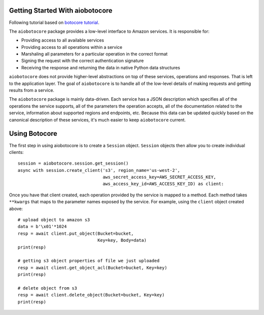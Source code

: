 Getting Started With aiobotocore
================================

Following tutorial based on `botocore tutorial <http://botocore.readthedocs.io/en/latest/tutorial/index.html>`_.

The ``aiobotocore`` package provides a low-level interface to Amazon
services.  It is responsible for:

* Providing access to all available services
* Providing access to all operations within a service
* Marshaling all parameters for a particular operation in the correct format
* Signing the request with the correct authentication signature
* Receiving the response and returning the data in native Python data structures

``aiobotocore`` does not provide higher-level abstractions on top of these
services, operations and responses.  That is left to the application
layer.  The goal of ``aiobotocore`` is to handle all of the low-level details
of making requests and getting results from a service.

The ``aiobotocore`` package is mainly data-driven.  Each service has a JSON
description which specifies all of the operations the service supports,
all of the parameters the operation accepts, all of the documentation
related to the service, information about supported regions and endpoints, etc.
Because this data can be updated quickly based on the canonical description
of these services, it's much easier to keep ``aiobotocore`` current.

Using Botocore
==============

The first step in using aiobotocore is to create a ``Session`` object.
``Session`` objects then allow you to create individual clients::

    session = aiobotocore.session.get_session()
    async with session.create_client('s3', region_name='us-west-2',
                                     aws_secret_access_key=AWS_SECRET_ACCESS_KEY,
                                     aws_access_key_id=AWS_ACCESS_KEY_ID) as client:

Once you have that client created, each operation provided by the service is
mapped to a method.  Each method takes ``**kwargs`` that maps to the parameter
names exposed by the service.  For example, using the ``client`` object created
above::

    # upload object to amazon s3
    data = b'\x01'*1024
    resp = await client.put_object(Bucket=bucket,
                                   Key=key, Body=data)
    print(resp)

    # getting s3 object properties of file we just uploaded
    resp = await client.get_object_acl(Bucket=bucket, Key=key)
    print(resp)

    # delete object from s3
    resp = await client.delete_object(Bucket=bucket, Key=key)
    print(resp)
